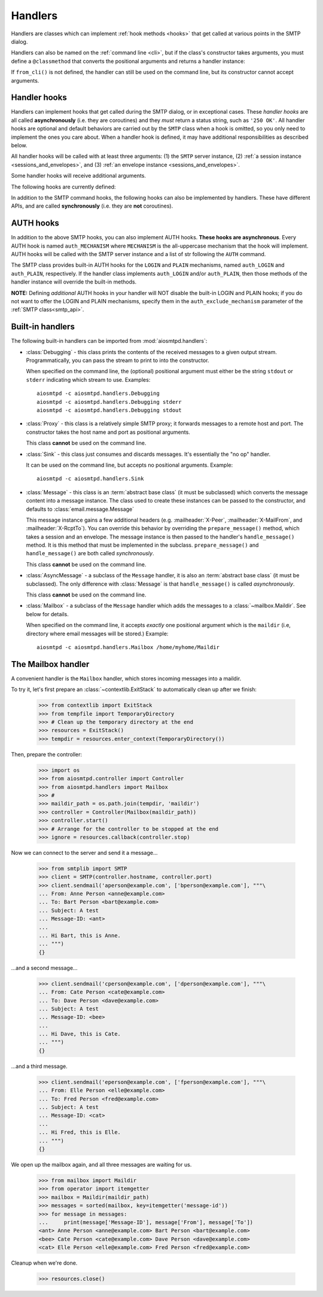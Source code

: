 .. _handlers:

==========
 Handlers
==========

Handlers are classes which can implement :ref:`hook methods <hooks>` that get
called at various points in the SMTP dialog.

Handlers can also be named on
the :ref:`command line <cli>`, but if the class's constructor takes arguments,
you must define a ``@classmethod`` that converts the positional arguments and
returns a handler instance:

.. py:classmethod:: from_cli(cls, parser, *args)

    Convert the positional arguments, as strings passed in on the command
    line, into a handler instance.

    :boldital:`parser` is the
    :class:`~argparse.ArgumentParser` instance in use.

    If this method does not recognize the positional arguments passed in ``parser``,
    it can *optionally* call :meth:`parser.error <argparse.ArgumentParser.error>`
    with the error message.

If ``from_cli()`` is not defined, the handler can still be used on the command
line, but its constructor cannot accept arguments.


.. _hooks:

Handler hooks
=============

Handlers can implement hooks that get called during the SMTP dialog, or in
exceptional cases.  These *handler hooks* are all called **asynchronously**
(i.e. they are coroutines) and they *must* return a status string, such as
``'250 OK'``.  All handler hooks are optional and default behaviors are
carried out by the ``SMTP`` class when a hook is omitted, so you only need to
implement the ones you care about.  When a handler hook is defined, it may
have additional responsibilities as described below.

All handler hooks will be called with at least three arguments:
(1) the ``SMTP`` server instance,
(2) :ref:`a session instance <sessions_and_envelopes>`, and
(3) :ref:`an envelope instance <sessions_and_envelopes>`.

Some handler hooks will receive additional arguments.

The following hooks are currently defined:

.. py:method:: handle_HELO(server, session, envelope, hostname)

    Called during ``HELO``.  The ``hostname`` argument is the host name given
    by the client in the ``HELO`` command.  If implemented, this hook must
    also set the ``session.host_name`` attribute before returning
    ``'250 {}'.format(server.hostname)`` as the status.

    .. important::

        If the handler sets the ``session.host_name`` attribute to a false-y value
        (or leave it as the default ``None`` value)
        it will signal later steps that ``HELO`` failed
        and need to be performed again.

        This also applies to the :meth:`handle_EHLO` hook below.

.. py:method:: handle_EHLO(server, session, envelope, hostname)
               handle_EHLO(server, session, envelope, hostname, responses)

    Called during ``EHLO``.  The ``hostname`` argument is the host name given
    by the client in the ``EHLO`` command.

    There are two implementation forms.

    The first form accepts only 4 (four) arguments.
    This hook may push *additional* ``250-<command>`` responses to the client by doing
    ``await server.push(status)`` before returning ``"250 HELP"`` as the final response.

    **The 4-argument form will be deprecated in a future version.**

    The second form accept 5 (five) arguments.
    ``responses`` is a list strings representing the 'planned' responses to the ``EHLO`` command,
    *including* the last ``250 HELP`` response.
    The hook must return a list containing the desired responses.
    *This is the only exception to the requirement of returning a status string.*

    .. important::

        It is strongly recommended to not change element ``[0]`` of the list
        (containing the hostname of the SMTP server),
        and to end the list with ``"250 HELP"``

.. py:method:: handle_NOOP(server, session, envelope, arg)

    Called during ``NOOP``.

.. py:method:: handle_QUIT(server, session, envelope)

    Called during ``QUIT``.

.. py:method:: handle_VRFY(server, session, envelope, address)

    Called during ``VRFY``.  The ``address`` argument is the parsed email
    address given by the client in the ``VRFY`` command.

.. py:method:: handle_MAIL(server, session, envelope, address, mail_options)

    Called during ``MAIL FROM``.  The ``address`` argument is the parsed email
    address given by the client in the ``MAIL FROM`` command, and
    ``mail_options`` are any additional ESMTP mail options providing by the
    client.  If implemented, this hook must also set the
    ``envelope.mail_from`` attribute and it may extend
    ``envelope.mail_options`` (which is always a Python list).

.. py:method:: handle_RCPT(server, session, envelope, address, rcpt_options)

    Called during ``RCPT TO``.  The ``address`` argument is the parsed email
    address given by the client in the ``RCPT TO`` command, and
    ``rcpt_options`` are any additional ESMTP recipient options provided by
    the client.  If implemented, this hook should append the address to
    ``envelope.rcpt_tos`` and may extend ``envelope.rcpt_options`` (both of
    which are always Python lists).

.. py:method:: handle_RSET(server, session, envelope)

    Called during ``RSET``.

.. py:method:: handle_DATA(server, session, envelope)

    Called during ``DATA`` after the entire message (`"SMTP content"
    <https://tools.ietf.org/html/rfc5321#section-2.3.9>`_ as described in
    RFC 5321) has been received.  The content is available on the ``envelope``
    object, but the values are dependent on whether the ``SMTP`` class was
    instantiated with ``decode_data=False`` (the default) or
    ``decode_data=True``.  In the former case, both ``envelope.content`` and
    ``envelope.original_content`` will be the content bytes (normalized
    according to the transparency rules in :rfc:`RFC 5321, §4.5.2 <5321#section-4.5.2>`).  In the latter
    case, ``envelope.original_content`` will be the normalized bytes, but
    ``envelope.content`` will be the UTF-8 decoded string of the original
    content.

.. py:method:: handle_AUTH(server, session, envelope, args)

    Called to handle ``AUTH`` command, if you need custom AUTH behavior.
    You *must* comply with :rfc:`4954`.
    Most of the time, you don't *need* to implement this hook;
    :ref:`AUTH hooks <auth_hooks>` are provided to override/implement selctive
    SMTP AUTH mechanisms (see below).

    ``args`` will contain the list of words following the ``AUTH`` command.
    You will need to call some ``server`` methods and modify some ``session``
    properties. ``envelope`` is usually ignored.

In addition to the SMTP command hooks, the following hooks can also be
implemented by handlers.  These have different APIs, and are called
**synchronously** (i.e. they are **not** coroutines).

.. py:method:: handle_STARTTLS(server, session, envelope)

    If implemented, and if SSL is supported, this method gets called
    during the TLS handshake phase of ``connection_made()``.  It should return
    True if the handshake succeeded, and False otherwise.

.. py:method:: handle_exception(error)

    If implemented, this method is called when any error occurs during the
    handling of a connection (e.g. if an ``smtp_<command>()`` method raises an
    exception).  The exception object is passed in.  This method *must* return
    a status string, such as ``'542 Internal server error'``.  If the method
    returns ``None`` or raises an exception, an exception will be logged, and a
    ``451`` code will be returned to the client.

    .. important::

        If client connection is lost, this handler will NOT be called.


.. _auth_hooks:

AUTH hooks
=============

In addition to the above SMTP hooks, you can also implement AUTH hooks.
**These hooks are asynchronous**.
Every AUTH hook is named ``auth_MECHANISM`` where ``MECHANISM`` is the all-uppercase
mechanism that the hook will implement. AUTH hooks will be called with the SMTP
server instance and a list of str following the ``AUTH`` command.

The SMTP class provides built-in AUTH hooks for the ``LOGIN`` and ``PLAIN``
mechanisms, named ``auth_LOGIN`` and ``auth_PLAIN``, respectively.
If the handler class implements ``auth_LOGIN`` and/or ``auth_PLAIN``, then
those methods of the handler instance will override the built-in methods.

.. py:method:: auth_MECHANISM(server: SMTP, args: List[str])

  :boldital:`server` is the instance of the ``SMTP`` class invoking the AUTH hook.
  This allows the AUTH hook implementation to invoke facilities such as the
  ``push()`` and ``_auth_interact()`` methods.

  :boldital:`args` is a list of string split from the string after the ``AUTH`` command.
  ``args[0]`` is always equal to ``MECHANISM``.

  The AUTH hook **must** perform the actual validation of AUTH credentials.
  In the built-in AUTH hooks, this is done by invoking the function specified
  by the ``auth_callback`` initialization argument. AUTH hooks in handlers
  are NOT required to do the same.

  The AUTH hook **must** return one of the following values:

    * ``None`` -- an error happened during AUTH exchange/procedure, and has
      been handled inside the hook. :meth:`~SMTP.smtp_AUTH` will not do anything more.

    * ``MISSING`` -- no error during exchange, but the credentials received
      are invalid/rejected. (``MISSING`` is a pre-instantiated object you
      can import from :mod:`aiosmtpd.smtp`)

    * *Anything else* -- an 'identity' of the STMP user. Usually is the username
      given during AUTH exchange/procedure, but not necessarily so; can also
      be, for instance, a Session ID. This will be stored in the Session
      object's ``login_data`` property (see
      :ref:`Session and Envelopes <sessions_and_envelopes>`)

**NOTE:** Defining *additional* AUTH hooks in your handler will NOT disable
the built-in LOGIN and PLAIN hooks; if you do not want to offer the LOGIN and
PLAIN mechanisms, specify them in the ``auth_exclude_mechanism`` parameter
of the :ref:`SMTP class<smtp_api>`.


Built-in handlers
=================

The following built-in handlers can be imported from :mod:`aiosmtpd.handlers`:

* :class:`Debugging` - this class prints the contents of the received messages to a
  given output stream.  Programmatically, you can pass the stream to print to
  into the constructor.

  When specified on the command line, the (optional) positional
  argument must either be the string ``stdout`` or ``stderr`` indicating which
  stream to use.
  Examples::

      aiosmtpd -c aiosmtpd.handlers.Debugging
      aiosmtpd -c aiosmtpd.handlers.Debugging stderr
      aiosmtpd -c aiosmtpd.handlers.Debugging stdout

* :class:`Proxy` - this class is a relatively simple SMTP proxy; it forwards
  messages to a remote host and port.  The constructor takes the host name and
  port as positional arguments.

  This class **cannot** be used on the command line.

* :class:`Sink` - this class just consumes and discards messages.  It's essentially
  the "no op" handler.

  It can be used on the command line, but accepts no positional arguments.
  Example::

      aiosmtpd -c aiosmtpd.handlers.Sink

* :class:`Message` - this class is an :term:`abstract base class` (it must be subclassed) which
  converts the message content into a message instance.  The class used to
  create these instances can be passed to the constructor, and defaults to
  :class:`email.message.Message`

  This message instance gains a few additional headers (e.g. :mailheader:`X-Peer`,
  :mailheader:`X-MailFrom`, and :mailheader:`X-RcptTo`).  You can override this behavior by
  overriding the ``prepare_message()`` method, which takes a session and an
  envelope.  The message instance is then passed to the handler's
  ``handle_message()`` method.  It is this method that must be implemented in
  the subclass.  ``prepare_message()`` and ``handle_message()`` are both
  called *synchronously*.

  This class **cannot** be used on the command line.

* :class:`AsyncMessage` - a subclass of the ``Message`` handler,
  it is also an :term:`abstract base class` (it must be subclassed).
  The only difference with :class:`Message` is that
  ``handle_message()`` is called *asynchronously*.

  This class **cannot** be used on the command line.

* :class:`Mailbox` - a subclass of the ``Message`` handler which adds the messages
  to a :class:`~mailbox.Maildir`.  See below for details.

  When specified on the command line,
  it accepts *exactly* one positional argument which is
  the ``maildir`` (i.e, directory where email messages will be stored.)
  Example::

      aiosmtpd -c aiosmtpd.handlers.Mailbox /home/myhome/Maildir


The Mailbox handler
===================

A convenient handler is the ``Mailbox`` handler, which stores incoming
messages into a maildir.

To try it, let's first prepare an :class:`~contextlib.ExitStack` to automatically
clean up after we finish:

    >>> from contextlib import ExitStack
    >>> from tempfile import TemporaryDirectory
    >>> # Clean up the temporary directory at the end
    >>> resources = ExitStack()
    >>> tempdir = resources.enter_context(TemporaryDirectory())

Then, prepare the controller:

    >>> import os
    >>> from aiosmtpd.controller import Controller
    >>> from aiosmtpd.handlers import Mailbox
    >>> #
    >>> maildir_path = os.path.join(tempdir, 'maildir')
    >>> controller = Controller(Mailbox(maildir_path))
    >>> controller.start()
    >>> # Arrange for the controller to be stopped at the end
    >>> ignore = resources.callback(controller.stop)

Now we can connect to the server and send it a message...

    >>> from smtplib import SMTP
    >>> client = SMTP(controller.hostname, controller.port)
    >>> client.sendmail('aperson@example.com', ['bperson@example.com'], """\
    ... From: Anne Person <anne@example.com>
    ... To: Bart Person <bart@example.com>
    ... Subject: A test
    ... Message-ID: <ant>
    ...
    ... Hi Bart, this is Anne.
    ... """)
    {}

...and a second message...

    >>> client.sendmail('cperson@example.com', ['dperson@example.com'], """\
    ... From: Cate Person <cate@example.com>
    ... To: Dave Person <dave@example.com>
    ... Subject: A test
    ... Message-ID: <bee>
    ...
    ... Hi Dave, this is Cate.
    ... """)
    {}

...and a third message.

    >>> client.sendmail('eperson@example.com', ['fperson@example.com'], """\
    ... From: Elle Person <elle@example.com>
    ... To: Fred Person <fred@example.com>
    ... Subject: A test
    ... Message-ID: <cat>
    ...
    ... Hi Fred, this is Elle.
    ... """)
    {}

We open up the mailbox again, and all three messages are waiting for us.

    >>> from mailbox import Maildir
    >>> from operator import itemgetter
    >>> mailbox = Maildir(maildir_path)
    >>> messages = sorted(mailbox, key=itemgetter('message-id'))
    >>> for message in messages:
    ...     print(message['Message-ID'], message['From'], message['To'])
    <ant> Anne Person <anne@example.com> Bart Person <bart@example.com>
    <bee> Cate Person <cate@example.com> Dave Person <dave@example.com>
    <cat> Elle Person <elle@example.com> Fred Person <fred@example.com>

Cleanup when we're done.

    >>> resources.close()

